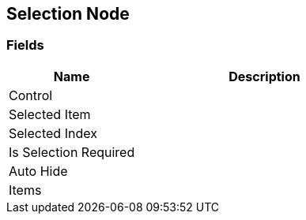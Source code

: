 [#manual/selection-node]

## Selection Node

### Fields

[cols="1,2"]
|===
| Name	| Description

| Control	| 
| Selected Item	| 
| Selected Index	| 
| Is Selection Required	| 
| Auto Hide	| 
| Items	| 
|===

ifdef::backend-multipage_html5[]
<<reference/selection-node.html,Reference>>
endif::[]